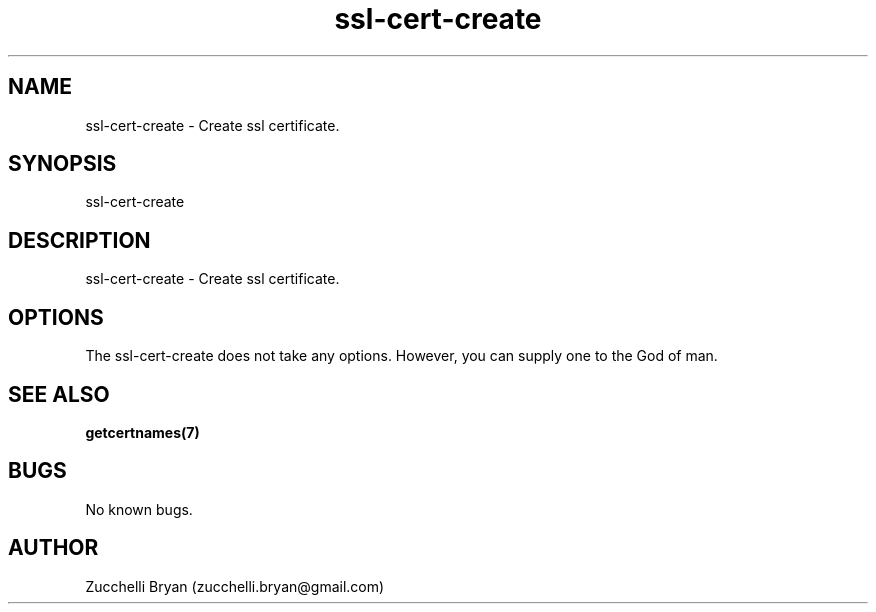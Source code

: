 .\" Manpage for ssl-cert-create.
.\" Contact bryan.zucchellik@gmail.com to correct errors or typos.
.TH ssl-cert-create 7 "06 Feb 2020" "ZaemonSH Universal" "Universal ZaemonSH customization"
.SH NAME
ssl-cert-create \- Create ssl certificate.
.SH SYNOPSIS
ssl-cert-create
.SH DESCRIPTION
ssl-cert-create \- Create ssl certificate.
.SH OPTIONS
The ssl-cert-create does not take any options.
However, you can supply one to the God of man.
.SH SEE ALSO
.BR getcertnames(7)
.SH BUGS
No known bugs.
.SH AUTHOR
Zucchelli Bryan (zucchelli.bryan@gmail.com)
